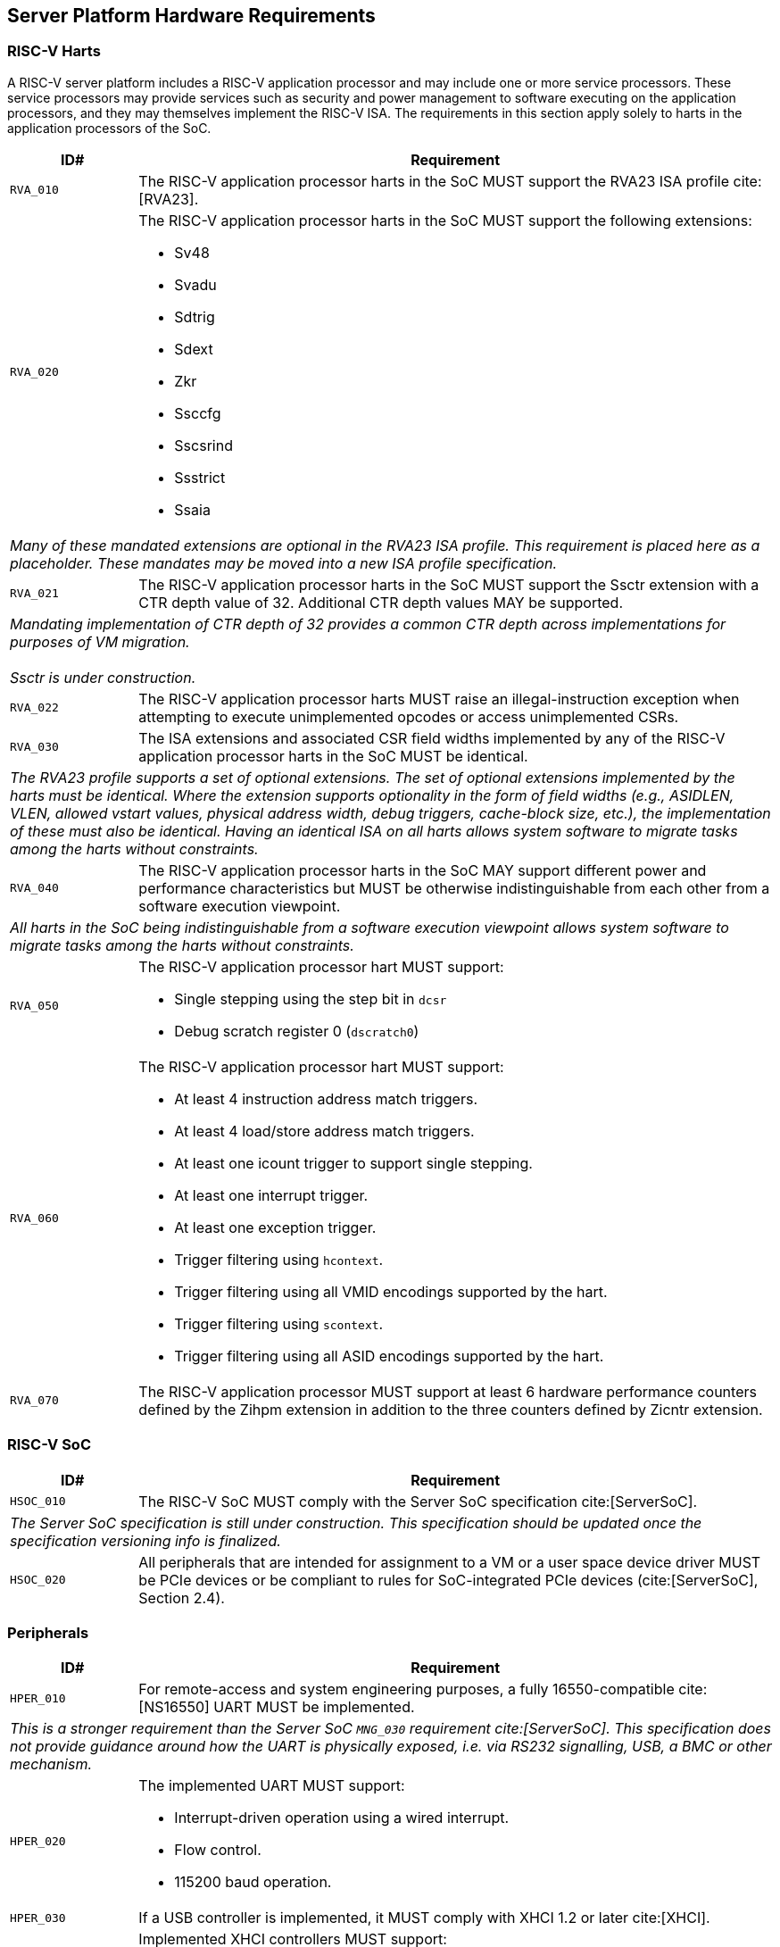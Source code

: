 == Server Platform Hardware Requirements

=== RISC-V Harts

A RISC-V server platform includes a RISC-V application processor and may include
one or more service processors. These service processors may provide services such
as security and power management to software executing on the application
processors, and they may themselves implement the RISC-V ISA. The requirements
in this section apply solely to harts in the application processors of the SoC.

[width=100%]
[%header, cols="5,25"]
|===
| ID#     ^| Requirement
| `RVA_010`  | The RISC-V application processor harts in the SoC MUST support the
             RVA23 ISA profile cite:[RVA23].

| `RVA_020` a| The RISC-V application processor harts in the SoC MUST support the
             following extensions:

             * Sv48
             * Svadu
             * Sdtrig
             * Sdext
             * Zkr
             * Ssccfg
             * Sscsrind
             * Ssstrict
             * Ssaia

2+| _Many of these mandated extensions are optional in the RVA23 ISA profile.
     This requirement is placed here as a placeholder. These mandates may be
     moved into a new ISA profile specification._

| `RVA_021` a| The RISC-V application processor harts in the SoC MUST support
             the Ssctr extension with a CTR depth value of 32. Additional CTR
             depth values MAY be supported.

2+| _Mandating implementation of CTR depth of 32 provides a common CTR depth
     across implementations for purposes of VM migration._                    +
                                                                              +
    _Ssctr is under construction._

| `RVA_022` a| The RISC-V application processor harts MUST raise an
             illegal-instruction exception when attempting to execute
             unimplemented opcodes or access unimplemented CSRs.

| `RVA_030`  | The ISA extensions and associated CSR field widths implemented by
             any of the RISC-V application processor harts in the SoC MUST be
             identical.
2+| _The RVA23 profile supports a set of optional extensions. The set of
     optional extensions implemented by the harts must be identical. Where the
     extension supports optionality in the form of field widths (e.g.,
     ASIDLEN, VLEN, allowed vstart values, physical address width, debug
     triggers, cache-block size, etc.), the implementation of these must also be
     identical. Having an identical ISA on all harts allows system software to
     migrate tasks among the harts without constraints._

| `RVA_040`  | The RISC-V application processor harts in the SoC MAY support
             different power and performance characteristics but MUST be
             otherwise indistinguishable from each other from a software
             execution viewpoint.
2+| _All harts in the SoC being indistinguishable from a software execution
     viewpoint allows system software to migrate tasks among the harts without
     constraints._

| `RVA_050` a| The RISC-V application processor hart MUST support:

             * Single stepping using the step bit in  `dcsr`
             * Debug scratch register 0 (`dscratch0`)

| `RVA_060` a| The RISC-V application processor hart MUST support:

             * At least 4 instruction address match triggers.
             * At least 4 load/store address match triggers.
             * At least one icount trigger to support single stepping.
             * At least one interrupt trigger.
             * At least one exception trigger.
             * Trigger filtering using `hcontext`.
             * Trigger filtering using all VMID encodings supported by the hart.
             * Trigger filtering using `scontext`.
             * Trigger filtering using all ASID encodings supported by the hart.

| `RVA_070`  | The RISC-V application processor MUST support at least 6 hardware
             performance counters defined by the Zihpm extension in addition to
             the three counters defined by Zicntr extension.
|===

=== RISC-V SoC

[width=100%]
[%header, cols="5,25"]
|===
| ID#      ^| Requirement
| `HSOC_010`  | The RISC-V SoC MUST comply with the Server SoC specification cite:[ServerSoC].
2+| _The Server SoC specification is still under construction. This specification should
    be updated once the specification versioning info is finalized._
| `HSOC_020`  | All peripherals that are intended for assignment to a VM or a user space device driver MUST be
PCIe devices or be compliant to rules for SoC-integrated PCIe devices (cite:[ServerSoC], Section 2.4).
|===

=== Peripherals

[width=100%]
[%header, cols="5,25"]
|===
| ID#       ^| Requirement
| `HPER_010`   | For remote-access and system engineering purposes, a fully 16550-compatible cite:[NS16550] UART MUST be implemented.
2+| _This is a stronger requirement than the Server SoC `MNG_030` requirement cite:[ServerSoC]. This specification does not provide guidance around how the UART is physically exposed, i.e. via RS232 signalling, USB, a BMC or other mechanism._
| `HPER_020`  a| The implemented UART MUST support:

              * Interrupt-driven operation using a wired interrupt.
              * Flow control.
              * 115200 baud operation.

| `HPER_030`   | If a USB controller is implemented, it MUST comply with XHCI 1.2 or later cite:[XHCI].
| `HPER_040`  a| Implemented XHCI controllers MUST support:

              * 64-bit addressing (AC64 = '1').
              * A 4K PAGESIZE.

| `HPER_050`   | If a SATA controller is implemented, it MUST comply with AHCI 1.3.1 or later cite:[AHCI].
| `HPER_060`  a| Implemented AHCI controllers MUST support:

             * 64-bit addressing (S64A = '1').
| `HPER_070`   | A battery-backed RTC or analogous timekeeping mechanism MUST be implemented.
| `HPER_080`   | A Trusted Platform Module (TPM) MUST be implemented and adhere to the TPM 2.0 Library specification cite:[TPM20].
| `HPER_090` | MUST include a hardware RNG.
|===

== Server Platform Firmware Requirements

[width=100%]
[%header, cols="5,25"]
|===
| ID#      ^| Requirement
| `FIRM_010`  | The RISC-V SoC MUST comply with the BRS-I recipe described in the Boot and Runtime Service specification cite:[BRS].
2+| _The Boot and Runtime Services specification is still under construction. This specification should
    be updated once the specification versioning info is finalized._
| `FIRM_012`  | If RAS is supported, the firmware MUST implement the SBI Supervisor Software Events (SSE) extension.
| `FIRM_020`  | MUST include configuration infrastructure, supporting relevant HII protocols (cite:[UEFI] Section 2.6.2)
| `FIRM_030`  | SHOULD include the ability to boot from disk (block) device, supporting relevant protocols (cite:[UEFI] Section 2.6.2)
| `FIRM_040`  | SHOULD include the ability to perform a TFTP-based boot from a network device and to validate a boot
    image received through a network device, supporting relevant protocols (cite:[UEFI] Section 2.6.2).
| `FIRM_050`  | SHOULD support UEFI general purpose network applications, including IPv4, IPv6, DNS, TLS, IPSec and VLAN features, supporting relevant protocols (cite:[UEFI] Section 2.6.2).
| `FIRM_060`  | MUST support option ROMs from devices not permanently attached to the platform, including the ability to authenticate these option ROMs (cite:[UEFI] Section 2.6.2).
| `FIRM_070` | SHOULD support 64-bit Intel architecture (aka x64, aka AMD64) UEFI option ROM drivers for improved compatiblity with third-party IHV ecosystem.
| `FIRM_080` | SHOULD support the ability to perform a HTTP-based boot from a network device, including support for HTTPS and DNS, supporting relevant HII protocols (cite:[UEFI] Section 2.6.2).
| `FIRM_090` | MUST support the installation of Load Option Variables (+Boot####, or Driver####, or SysPrep####+) consistent with cite:[UEFI] Section 2.6.2.
| `FIRM_100` | MUST support the ability to register for notifications when a call to ResetSystem is called, consistent with cite:[UEFI] Section 2.6.2.
| `FIRM_110` | If an IOMMU is present, then it MUST be described using the RIMT ACPI table cite:[RIMT].
|===

== Server Platform Security Requirements

Security requirements straddle hardware and firmware.

TBD: it is expected the high-level root of trust / boot flow requirements will come from the platform security spec.

[width=100%]
[%header, cols="5,25"]
|===
| ID#      ^| Requirement
| `SEC_010`  | MUST implement UEFI Secure Boot and Driver Signing (cite:[UEFI] Section 32)
| `SEC_011`  | It MUST be possible for a physically present user to disable Secure Boot enforcement, thus allowing unsigned code to be executed.
| `SEC_012`  | It MUST be possible for a physically present user to fully manage the contents of all Secure Boot key stores (PK, KEK, db and dbx). This includes the ability to delete all factory-provided keys, enrolling their own custom keys, and resetting all key stores to their factory state.
| `SEC_020`  | MUST back the UEFI Authenticated Variables implementation with
             a mechanism that cannot be accessed or tampered by an unauthorized
             software or hardware agent.
| `SEC_030`  | MUST implement in-band firmare updates as per cite:[BRS].
| `SEC_040`  | Firmware update payloads MUST be digitally signed.
| `SEC_050`  | Firmware update signatures MUST be validated before being applied.
| `SEC_060`  | It MUST not be possible to bypass secure boot, authentication or digital signature failures.
|===
